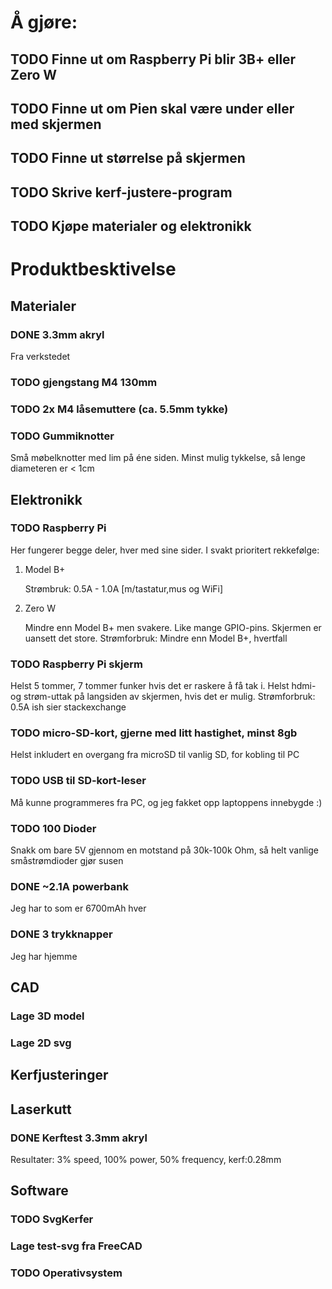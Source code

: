 * Å gjøre:
** TODO Finne ut om Raspberry Pi blir 3B+ eller Zero W
** TODO Finne ut om Pien skal være under eller med skjermen
** TODO Finne ut størrelse på skjermen
** TODO Skrive kerf-justere-program
** TODO Kjøpe materialer og elektronikk
* Produktbesktivelse
** Materialer
*** DONE 3.3mm akryl
Fra verkstedet
*** TODO gjengstang M4 130mm
*** TODO 2x M4 låsemuttere (ca. 5.5mm tykke)
*** TODO Gummiknotter
Små møbelknotter med lim på éne siden. Minst mulig tykkelse, så lenge diameteren er < 1cm
** Elektronikk
*** TODO Raspberry Pi
Her fungerer begge deler, hver med sine sider.
I svakt prioritert rekkefølge:
**** Model B+
Strømbruk: 0.5A - 1.0A [m/tastatur,mus og WiFi]

**** Zero W
Mindre enn Model B+ men svakere. Like mange GPIO-pins. Skjermen er uansett det store.
Strømforbruk: Mindre enn Model B+, hvertfall

*** TODO Raspberry Pi skjerm
Helst 5 tommer, 7 tommer funker hvis det er raskere å få tak i.
Helst hdmi- og strøm-uttak på langsiden av skjermen, hvis det er mulig.
Strømforbruk: 0.5A ish sier stackexchange

*** TODO micro-SD-kort, gjerne med litt hastighet, minst 8gb
Helst inkludert en overgang fra microSD til vanlig SD, for kobling til PC

*** TODO USB til SD-kort-leser
Må kunne programmeres fra PC, og jeg fakket opp laptoppens innebygde :)
*** TODO 100 Dioder
Snakk om bare 5V gjennom en motstand på 30k-100k Ohm, så helt vanlige småstrømdioder gjør susen
*** DONE ~2.1A powerbank
Jeg har to som er 6700mAh hver
*** DONE 3 trykknapper
   CLOSED: [2019-03-26 Tue 19:55]
Jeg har hjemme
** CAD
*** Lage 3D model
*** Lage 2D svg
** Kerfjusteringer
** Laserkutt
*** DONE Kerftest 3.3mm akryl
Resultater: 3% speed, 100% power, 50% frequency, kerf:0.28mm

** Software
*** TODO SvgKerfer
*** Lage test-svg fra FreeCAD
*** TODO Operativsystem
